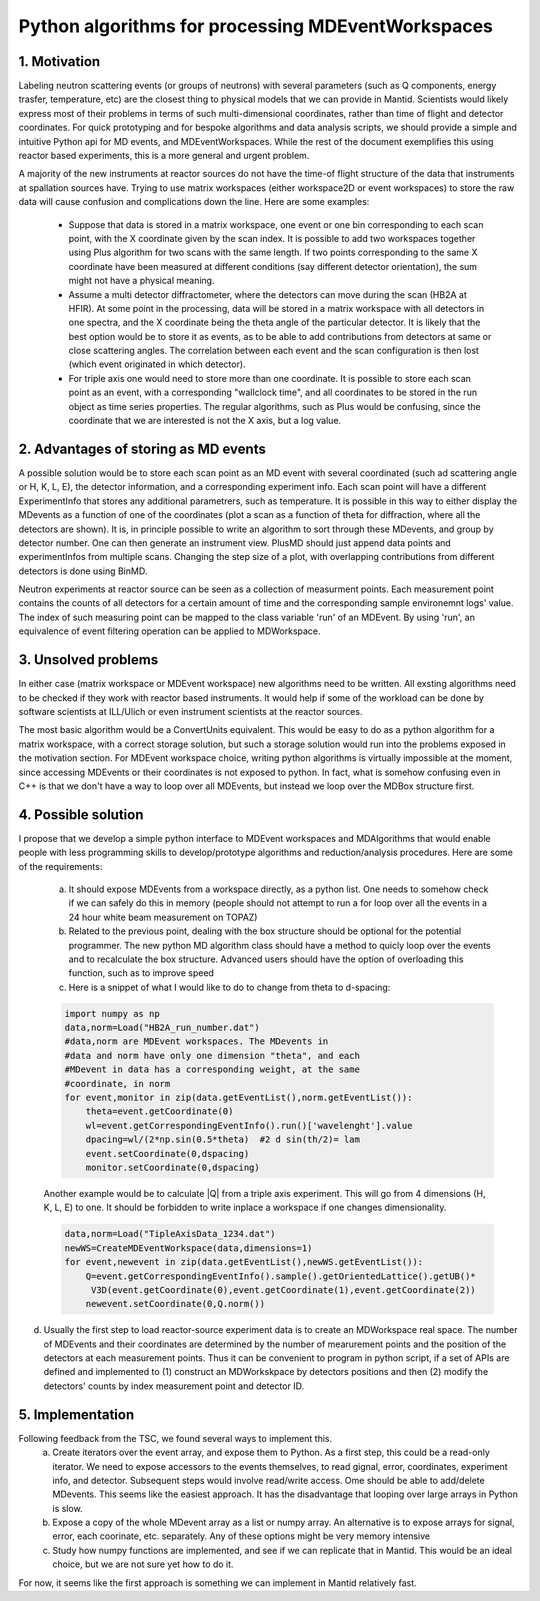 Python algorithms for processing MDEventWorkspaces
==================================================

1. Motivation
+++++++++++++

Labeling neutron scattering events (or groups of neutrons) with
several parameters (such as Q components, energy trasfer, temperature, etc)
are the closest thing to physical models that we can provide in Mantid.
Scientists would likely express most of their problems in terms of such
multi-dimensional coordinates, rather than time of flight and detector coordinates.
For quick prototyping and for bespoke algorithms and data analysis scripts,
we should provide a simple and intuitive Python api for MD events, and MDEventWorkspaces.
While the rest of the document exemplifies this using reactor based experiments,
this is a more general and urgent problem.

A majority of the new instruments at reactor sources do not have
the time-of flight structure of the data that instruments at
spallation sources have. Trying to use matrix workspaces (either 
workspace2D or event workspaces) to store the raw data will cause
confusion and complications down the line. Here are some examples:

 - Suppose that data is stored in a matrix workspace, one event or 
   one bin corresponding to each scan point, with the X coordinate 
   given by the scan index. It is possible to add two workspaces together
   using Plus algorithm for two scans with the same length. If two points
   corresponding to the same X coordinate have been measured at different 
   conditions (say different detector orientation), the sum might not have
   a physical meaning. 
 
 - Assume a multi detector diffractometer, where the detectors can move
   during the scan (HB2A at HFIR). At some point in the processing,
   data will be stored in a matrix workspace with all detectors in one 
   spectra, and the X coordinate being the theta angle of the particular
   detector. It is likely that the best option would be to store it as 
   events, as to be able to add contributions from detectors at same or close
   scattering angles. The correlation between each event and the scan 
   configuration is then lost (which event originated in which detector).
 
 - For triple axis one would need to store more than one coordinate.
   It is possible to store each scan point as an event, with a corresponding
   "wallclock time", and all coordinates to be stored in the run object as time 
   series properties. The regular algorithms, such as Plus would be confusing,
   since the coordinate that we are interested is not the X axis, but a 
   log value.
   
 
2. Advantages of storing as MD events
+++++++++++++++++++++++++++++++++++++

A possible solution would be to store each scan point as an MD event with
several coordinated (such ad scattering angle or H, K, L, E),
the detector information, and a corresponding experiment info. Each scan point
will have a different ExperimentInfo that stores any additional parametrers,
such as temperature. It is possible in this way to either display the
MDevents as a function of one of the coordinates (plot a scan as a 
function of theta for diffraction, where all the detectors are shown). It is,
in principle possible to write an algorithm to sort through these MDevents, 
and group by detector number. One can then generate an instrument view.
PlusMD should just append data points and experimentInfos from multiple 
scans. Changing the step size of a plot, with overlapping contributions from
different detectors is done using BinMD. 

Neutron experiments at reactor source can be seen as a collection of measurment points.
Each measurement point contains the counts of all detectors for a certain amount of time
and the corresponding sample environemnt logs' value.  
The index of such measuring point can be mapped to the class variable 'run' of an MDEvent.  
By using 'run', an equivalence of event filtering operation can be applied to MDWorkspace. 

3. Unsolved problems
++++++++++++++++++++

In either case (matrix workspace or MDEvent workspace) new algorithms need 
to be written. All exsting algorithms need to be checked if they work with
reactor based instruments. It would help if some of the workload can be 
done by software scientists at ILL/Ulich or even instrument scientists
at the reactor sources.

The most basic algorithm would be a ConvertUnits equivalent. 
This would be easy to do as a python algorithm for a matrix
workspace, with a correct storage solution, but such a storage solution
would run into the problems exposed in the motivation section.
For MDEvent workspace choice, writing python algorithms is virtually
impossible at the moment, since accessing MDEvents or their coordinates 
is not exposed to python. In fact, what is somehow confusing even in C++
is that we don't have a way to loop over all MDEvents, but instead we loop
over the MDBox structure first.

4. Possible solution
++++++++++++++++++++

I propose that we develop a simple python interface to MDEvent workspaces
and MDAlgorithms that would enable people with less programming skills 
to develop/prototype algorithms and reduction/analysis procedures. 
Here are some of the requirements:

 a. It should expose MDEvents from a workspace directly, as a python list.
    One needs to somehow check if we can safely do this in memory (people
    should not attempt to run a for loop over all the events in a 24 hour 
    white beam measurement on TOPAZ)
 
 b. Related to the previous point, dealing with the box structure should 
    be optional for the potential programmer. The new python MD algorithm
    class should have a method to quicly loop over the events and to 
    recalculate the box structure. Advanced users should have the option of 
    overloading this function, such as to improve speed
 
 c. Here is a snippet of what I would like to do to change 
    from theta to d-spacing:
 
 .. code::
 
    import numpy as np
    data,norm=Load("HB2A_run_number.dat")
    #data,norm are MDEvent workspaces. The MDevents in
    #data and norm have only one dimension "theta", and each
    #MDevent in data has a corresponding weight, at the same 
    #coordinate, in norm
    for event,monitor in zip(data.getEventList(),norm.getEventList()):
        theta=event.getCoordinate(0)
        wl=event.getCorrespondingEventInfo().run()['wavelenght'].value
        dpacing=wl/(2*np.sin(0.5*theta)  #2 d sin(th/2)= lam
        event.setCoordinate(0,dspacing)
        monitor.setCoordinate(0,dspacing)        

 Another example would be to calculate |Q| from a triple axis 
 experiment. This will go from 4 dimensions (H, K, L, E) to one.
 It should be forbidden to write inplace a workspace if one
 changes dimensionality.
 
 .. code::
    
    data,norm=Load("TipleAxisData_1234.dat")
    newWS=CreateMDEventWorkspace(data,dimensions=1)
    for event,newevent in zip(data.getEventList(),newWS.getEventList()):
        Q=event.getCorrespondingEventInfo().sample().getOrientedLattice().getUB()*
         V3D(event.getCoordinate(0),event.getCoordinate(1),event.getCoordinate(2))
        newevent.setCoordinate(0,Q.norm())

d. Usually the first step to load reactor-source experiment data is to create an MDWorkspace
   real space.  The number of MDEvents and their coordinates are determined by the 
   number of mearurement points and the position of the detectors at each measurement points.
   Thus it can be convenient to program in python script, if a set of APIs are defined and implemented 
   to (1) construct an MDWorkskpace by detectors positions and then 
   (2) modify the detectors' counts by index measurement point and detector ID. 

5. Implementation
+++++++++++++++++

Following feedback from the TSC, we found several ways to implement this.
 a. Create iterators over the event array, and expose them to Python. As a first step, this could be a read-only
    iterator. We need to expose accessors to the events themselves, to read gignal, error, coordinates, experiment 
    info, and detector. Subsequent steps would involve read/write access. Ome should be able to add/delete MDevents.
    This seems like the easiest approach. It has the disadvantage that looping over large arrays in Python is slow.
 b. Expose a copy of the whole MDevent array as a list or numpy array. An alternative is to expose arrays for
    signal, error, each coorinate, etc. separately. Any of these options might be very memory intensive
 c. Study how numpy functions are implemented, and see if we can replicate that in Mantid. This would be an ideal
    choice, but we are not sure yet how to do it.
For now, it seems like the first approach is something we can implement in Mantid relatively fast. 
